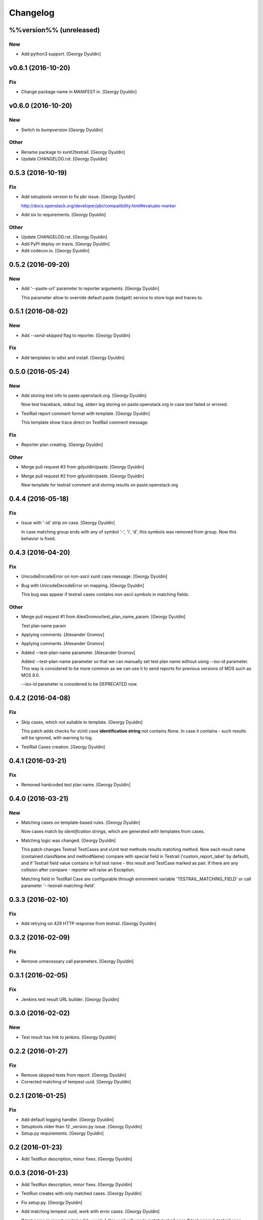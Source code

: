 Changelog
=========

%%version%% (unreleased)
------------------------

New
~~~

- Add python3 support. [Georgy Dyuldin]

v0.6.1 (2016-10-20)
-------------------

Fix
~~~

- Change package name in MANIFEST.in. [Georgy Dyuldin]

v0.6.0 (2016-10-20)
-------------------

New
~~~

- Switch to `bumpversion` [Georgy Dyuldin]

Other
~~~~~

- Rename package to xunit2testrail. [Georgy Dyuldin]

- Update CHANGELOG.rst. [Georgy Dyuldin]

0.5.3 (2016-10-19)
------------------

Fix
~~~

- Add setuptools version to fix pbr issue. [Georgy Dyuldin]

  http://docs.openstack.org/developer/pbr/compatibility.html#evaluate-marker

- Add six to requirements. [Georgy Dyuldin]

Other
~~~~~

- Update CHANGELOG.rst. [Georgy Dyuldin]

- Add PyPI deploy on travis. [Georgy Dyuldin]

- Add codecov.io. [Georgy Dyuldin]

0.5.2 (2016-09-20)
------------------

New
~~~

- Add '--paste-url' parameter to reporter arguments. [Georgy Dyuldin]

  This parameter allow to override default paste (lodgeit) service to
  store logs and traces to.

0.5.1 (2016-08-02)
------------------

New
~~~

- Add `--send-skipped` flag to reporter. [Georgy Dyuldin]

Fix
~~~

- Add templates to sdist and install. [Georgy Dyuldin]

0.5.0 (2016-05-24)
------------------

New
~~~

- Add storing test info to paste.openstack.org. [Georgy Dyuldin]

  Now test traceback, stdout log, stderr log storing on
  paste.openstack.org in case test failed or errored.

- TestRail report comment format with template. [Georgy Dyuldin]

  This template show trace direct on TestRail comment message.

Fix
~~~

- Reporter plan creating. [Georgy Dyuldin]

Other
~~~~~

- Merge pull request #3 from gdyuldin/paste. [Georgy Dyuldin]

- Merge pull request #2 from gdyuldin/paste. [Georgy Dyuldin]

  New template for testrail comment and storing results on paste.openstack.org

0.4.4 (2016-05-18)
------------------

Fix
~~~

- Issue with '-id' strip on case. [Georgy Dyuldin]

  In case matching group ends with any of symbol '-', 'i', 'd', this
  symbols was removed from group. Now this behavior is fixed.

0.4.3 (2016-04-20)
------------------

Fix
~~~

- UnicodeEncodeError on non-ascii xunit case message. [Georgy Dyuldin]

- Bug with UnicodeDecodeError on mapping. [Georgy Dyuldin]

  This bug was appear if testrail cases contains non-ascii symbols in
  matching fields.

Other
~~~~~

- Merge pull request #1 from AlexGromov/test_plan_name_param. [Georgy
  Dyuldin]

  Test plan name param

- Applying comments. [Alexander Gromov]

- Applying comments. [Alexander Gromov]

- Added --test-plan-name parameter. [Alexander Gromov]

  Added --test-plan-name parameter so that we can manually set test plan
  name without using --iso-id parameter. This way is considered to be more
  common as we can use it to send reports for previous versions of MOS such
  as MOS 8.0.

  --iso-id parameter is considered to be DEPRECATED now.

0.4.2 (2016-04-08)
------------------

Fix
~~~

- Skip cases, which not suitable to template. [Georgy Dyuldin]

  This patch adds checks for xUnit case **identification string** not
  contains None. In case it contains - such results will be ignored, with
  warning to log.

- TestRail Cases creation. [Georgy Dyuldin]

0.4.1 (2016-03-21)
------------------

Fix
~~~

- Removed hardcoded test plan name. [Georgy Dyuldin]

0.4.0 (2016-03-21)
------------------

New
~~~

- Matching cases on template-based rules. [Georgy Dyuldin]

  Now cases match by `identification strings`, which are generated with
  templates from cases.

- Matching logic was changed. [Georgy Dyuldin]

  This patch changes Testrail TestCases and xUnit test methods results
  matching method. Now each result name (contained className and
  methodName) compare with special field in Testrail
  ('custom_report_label' by default), and if Testrail field value
  contains in full test name - this result and TestCase marked as pair.
  If there are any collision after compare - reporter will raise
  an Exception.

  Matching field in TestRail Case are configurable through evironment
  variable 'TESTRAIL_MATCHING_FIELD' or call parameter
  '--testrail-matching-field'.

0.3.3 (2016-02-10)
------------------

Fix
~~~

- Add retrying on 429 HTTP response from testrail. [Georgy Dyuldin]

0.3.2 (2016-02-09)
------------------

Fix
~~~

- Remove unnecessary call parameters. [Georgy Dyuldin]

0.3.1 (2016-02-05)
------------------

Fix
~~~

- Jenkins test result URL builder. [Georgy Dyuldin]

0.3.0 (2016-02-02)
------------------

New
~~~

- Test result has link to jenkins. [Georgy Dyuldin]

0.2.2 (2016-01-27)
------------------

Fix
~~~

- Remove skipped tests from report. [Georgy Dyuldin]

- Corrected matching of tempest uuid. [Georgy Dyuldin]

0.2.1 (2016-01-25)
------------------

Fix
~~~

- Add default logging handler. [Georgy Dyuldin]

- Setuptools older than 12  _version.py issue. [Georgy Dyuldin]

- Setup.py requirements. [Georgy Dyuldin]

0.2 (2016-01-23)
----------------

- Add TestRun description, minor fixes. [Georgy Dyuldin]

0.0.3 (2016-01-23)
------------------

- Add TestRun description, minor fixes. [Georgy Dyuldin]

- TestRun creates with only matched cases. [Georgy Dyuldin]

- Fix setup.py. [Georgy Dyuldin]

- Add matching tempest uuid, work with error cases. [Georgy Dyuldin]

  If test name in report contains `[id-<uuid>]`, this uuid will use to
  match testrail case
  If test errored, testrail case marked as Blocked

- Remove configuration, add env_description. [Georgy Dyuldin]

- Add checks for http answer, add get method to Item. [Georgy Dyuldin]

- Some improvements. [Georgy Dyuldin]


